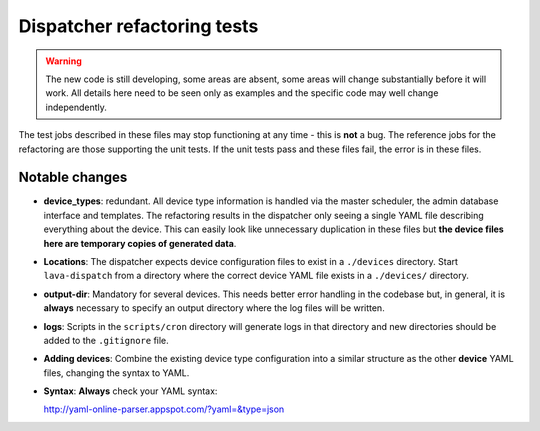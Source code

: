 Dispatcher refactoring tests
############################

.. warning:: The new code is still developing, some areas are absent,
             some areas will change substantially before it will work.
             All details here need to be seen only as examples and the
             specific code may well change independently.

The test jobs described in these files may stop functioning at any
time - this is **not** a bug. The reference jobs for the refactoring
are those supporting the unit tests. If the unit tests pass and these
files fail, the error is in these files.

Notable changes
***************

* **device_types**: redundant. All device type information is handled
  via the master scheduler, the admin database interface and templates.
  The refactoring results in the dispatcher only seeing a single YAML
  file describing everything about the device. This can easily look like
  unnecessary duplication in these files but **the device files here are
  temporary copies of generated data**.
* **Locations**: The dispatcher expects device configuration files to
  exist in a ``./devices`` directory. Start ``lava-dispatch`` from a
  directory where the correct device YAML file exists in a ``./devices/``
  directory.
* **output-dir**: Mandatory for several devices. This needs better error
  handling in the codebase but, in general, it is **always** necessary
  to specify an output directory where the log files will be written.
* **logs**: Scripts in the ``scripts/cron`` directory will generate
  logs in that directory and new directories should be added to the
  ``.gitignore`` file.
* **Adding devices**: Combine the existing device type configuration
  into a similar structure as the other **device** YAML files, changing
  the syntax to YAML.
* **Syntax**: **Always** check your YAML syntax:

  http://yaml-online-parser.appspot.com/?yaml=&type=json
